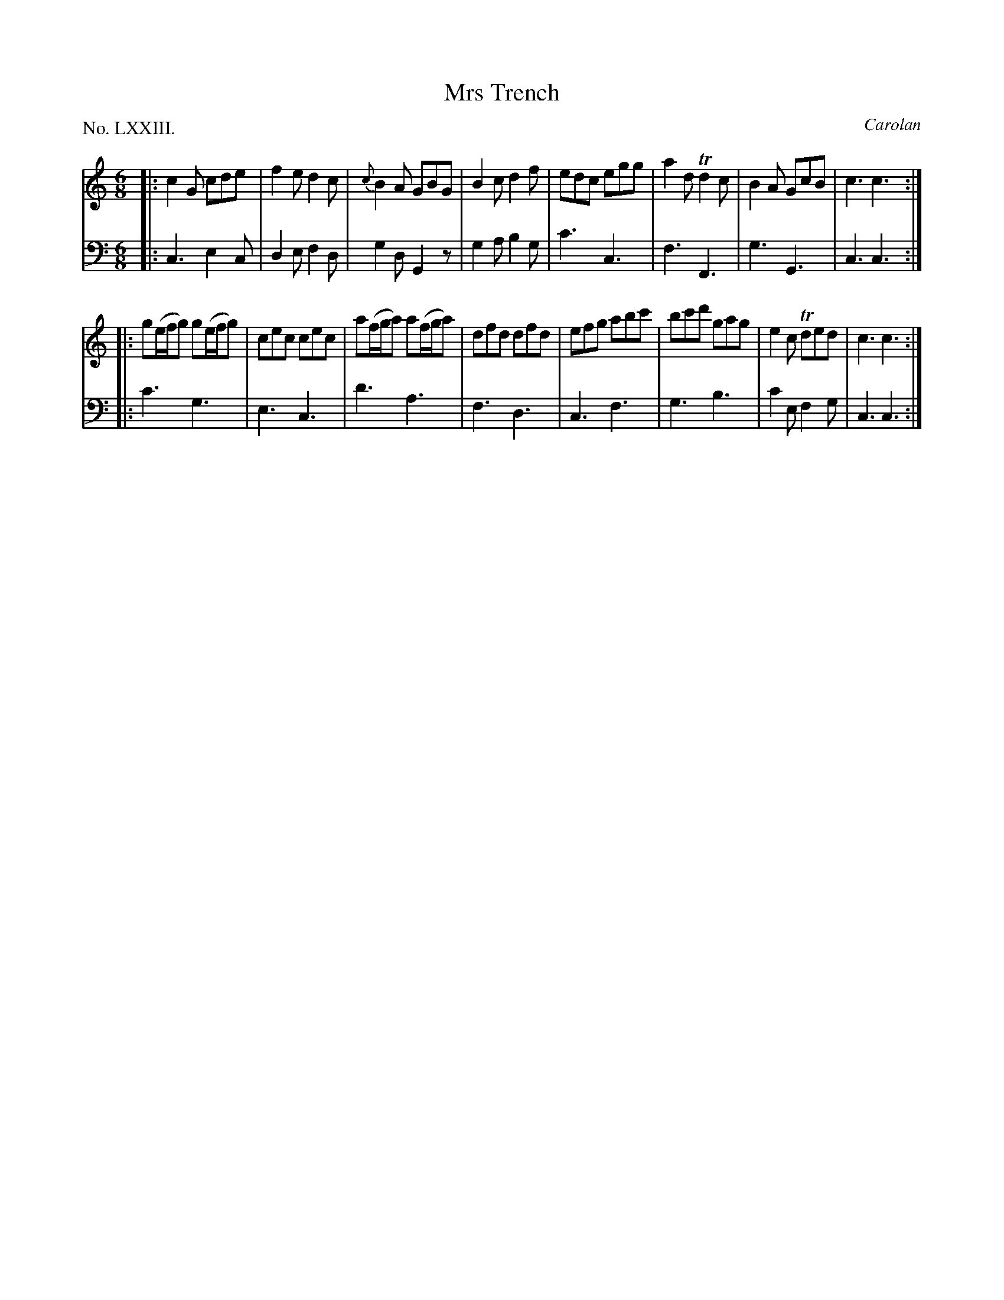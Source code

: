 X: 73
T: Mrs Trench
C: Carolan
%R: jig
B: "The Hibernian Muse" p.46 #1
F: http://imslp.org/wiki/The_Hibernian_Muse_%28Various%29
Z: 2015 John Chambers <jc:trillian.mit.edu>
P: No. LXXIII.
M: 6/8
L: 1/8
K: C
% - - - - - - - - - - - - - - - - - - - - - - - - - - - - -
V: 1
|:\
c2G cde | f2e d2c | {c}B2A GBG | B2c d2f |\
edc egg | a2d Td2c | B2A GcB | c3 c3 :|
|:\
g(e/f/g) g(e/f/g) | cec cec | a(f/g/a) a(f/g/a) | dfd dfd |\
efg abc' | bc'd' gag | e2c Tded | c3 c3 :|
% - - - - - - - - - - - - - - - - - - - - - - - - - - - - -
V: 2 clef=bass middle=d
|:\
c3 e2c | d2e f2d | g2d G2z | g2a b2g |\
c'3 c3 | f3 F3 | g3 G3 | c3 c3 :|
|:\
c'3 g3 | e3 c3 | d'3 a3 | f3 d3 |\
c3 f3 | g3 b3 | c'2e f2g | c3 c3 :|
